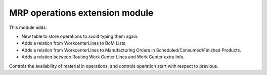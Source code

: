 MRP operations extension module
===============================

This module adds:

- New table to store operations to avoid typing them again.
- Adds a relation from WorkcenterLines to BoM Lists.
- Adds a relation from WorkcenterLines to Manufacturing Orders in Scheduled/Consumed/Finished Products.
- Adds a relation between Routing Work Center Lines and Work Center extra Info.

Controls the availability of material in operations, and controls operation
start with respect to previous.
